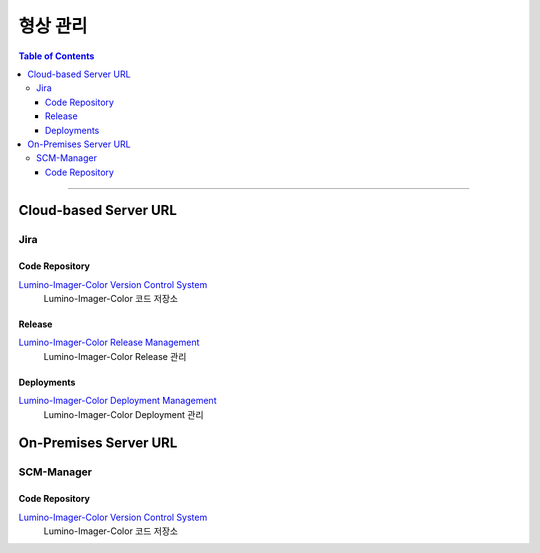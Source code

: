 *********************************
형상 관리
*********************************

.. contents:: Table of Contents

---------

Cloud-based Server URL
===========================

Jira
-----

Code Repository
~~~~~~~~~~~~~~~~

`Lumino-Imager-Color Version Control System <https://github.com/Deep-In-Sight-Public/Lumino-Imager-Color-Release.git/>`__
    Lumino-Imager-Color 코드 저장소

Release
~~~~~~~~

`Lumino-Imager-Color Release Management <https://deepinsight-projects.atlassian.net/projects/LIC?selectedItem=com.atlassian.jira.jira-projects-plugin%3Arelease-page>`__
    Lumino-Imager-Color Release 관리

Deployments
~~~~~~~~~~~~

`Lumino-Imager-Color Deployment Management <https://deepinsight-projects.atlassian.net/jira/software/c/projects/LIC/deployments>`__
    Lumino-Imager-Color Deployment 관리


On-Premises Server URL
===========================

SCM-Manager
-----------

Code Repository
~~~~~~~~~~~~~~~~

`Lumino-Imager-Color Version Control System <http://14.35.255.147:9008/scm/>`__
    Lumino-Imager-Color 코드 저장소